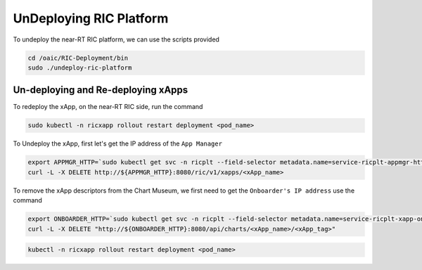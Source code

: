 ========================
UnDeploying RIC Platform
========================
To undeploy the near-RT RIC platform, we can use the scripts provided

.. code-block:: rst

	cd /oaic/RIC-Deployment/bin
	sudo ./undeploy-ric-platform
	
Un-deploying and Re-deploying xApps
===================================

To redeploy the xApp, on the near-RT RIC side, run the command

.. code-block:: rst

	sudo kubectl -n ricxapp rollout restart deployment <pod_name>

To Undeploy the xApp, first let's get the IP address of the ``App Manager``

.. code-block:: rst

	export APPMGR_HTTP=`sudo kubectl get svc -n ricplt --field-selector metadata.name=service-ricplt-appmgr-http -o jsonpath='{.items[0].spec.clusterIP}'`
	curl -L -X DELETE http://${APPMGR_HTTP}:8080/ric/v1/xapps/<xApp_name>
	
To remove the xApp descriptors from the Chart Museum, we first need to get the ``Onboarder's IP address`` use the command

.. code-block:: rst
	
	export ONBOARDER_HTTP=`sudo kubectl get svc -n ricplt --field-selector metadata.name=service-ricplt-xapp-onboarder-http -o jsonpath='{.items[0].spec.clusterIP}'`
	curl -L -X DELETE "http://${ONBOARDER_HTTP}:8080/api/charts/<xApp_name>/<xApp_tag>"
 

.. code-block:: rst

	kubectl -n ricxapp rollout restart deployment <pod_name>



